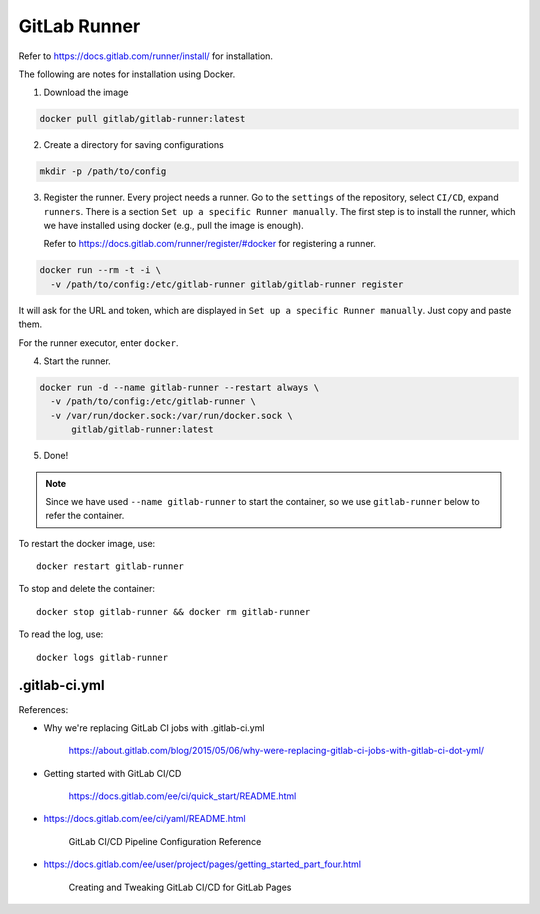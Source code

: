 
GitLab Runner
=============

Refer to `<https://docs.gitlab.com/runner/install/>`_ for installation.


The following are notes for installation using Docker.

1. Download the image

.. code-block::

  docker pull gitlab/gitlab-runner:latest

2. Create a directory for saving configurations

.. code-block::

  mkdir -p /path/to/config

3. Register the runner.
   Every project needs a runner. Go to the ``settings`` of the repository,
   select ``CI/CD``, expand ``runners``.
   There is a section ``Set up a specific Runner manually``. The first step is to
   install the runner, which we have installed using docker (e.g., pull the image is enough).

   Refer to `<https://docs.gitlab.com/runner/register/#docker>`_ for registering a runner.

.. code-block::

  docker run --rm -t -i \
    -v /path/to/config:/etc/gitlab-runner gitlab/gitlab-runner register

It will ask for the URL and token, which are displayed in ``Set up a specific Runner manually``.
Just copy and paste them.

For the runner executor, enter ``docker``.

4. Start the runner.

.. code-block::

  docker run -d --name gitlab-runner --restart always \
    -v /path/to/config:/etc/gitlab-runner \
    -v /var/run/docker.sock:/var/run/docker.sock \
        gitlab/gitlab-runner:latest

5. Done!


.. Note::

    Since we have used ``--name gitlab-runner`` to start the container, so we
    use ``gitlab-runner`` below to refer the container.

To restart the docker image, use::

  docker restart gitlab-runner

To stop and delete the container::

  docker stop gitlab-runner && docker rm gitlab-runner

To read the log, use::

  docker logs gitlab-runner


.gitlab-ci.yml
--------------

References:

- Why we're replacing GitLab CI jobs with .gitlab-ci.yml

    `<https://about.gitlab.com/blog/2015/05/06/why-were-replacing-gitlab-ci-jobs-with-gitlab-ci-dot-yml/>`_

- Getting started with GitLab CI/CD


    `<https://docs.gitlab.com/ee/ci/quick_start/README.html>`_


- `<https://docs.gitlab.com/ee/ci/yaml/README.html>`_

    GitLab CI/CD Pipeline Configuration Reference

- `<https://docs.gitlab.com/ee/user/project/pages/getting_started_part_four.html>`_

    Creating and Tweaking GitLab CI/CD for GitLab Pages

